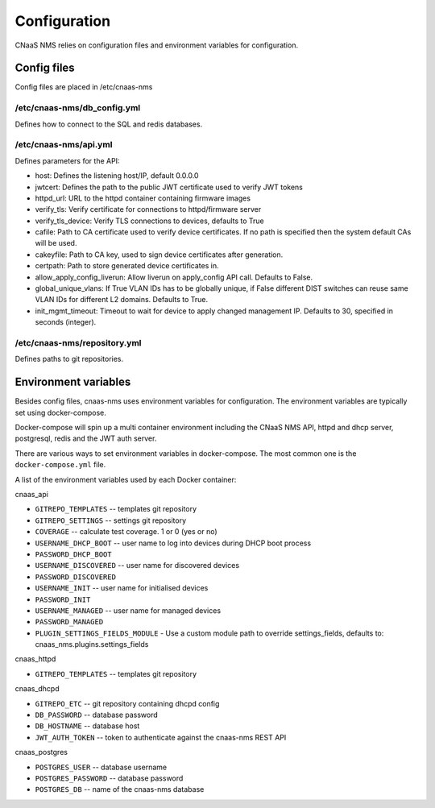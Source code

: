 Configuration
=============

CNaaS NMS relies on configuration files and environment variables for configuration.

Config files
------------

Config files are placed in /etc/cnaas-nms


/etc/cnaas-nms/db_config.yml
^^^^^^^^^^^^^^^^^^^^^^^^^^^^

Defines how to connect to the SQL and redis databases.

/etc/cnaas-nms/api.yml
^^^^^^^^^^^^^^^^^^^^^^

Defines parameters for the API:

- host: Defines the listening host/IP, default 0.0.0.0
- jwtcert: Defines the path to the public JWT certificate used to verify JWT tokens
- httpd_url: URL to the httpd container containing firmware images
- verify_tls: Verify certificate for connections to httpd/firmware server
- verify_tls_device: Verify TLS connections to devices, defaults to True
- cafile: Path to CA certificate used to verify device certificates.
  If no path is specified then the system default CAs will be used.
- cakeyfile: Path to CA key, used to sign device certificates after generation.
- certpath: Path to store generated device certificates in.
- allow_apply_config_liverun: Allow liverun on apply_config API call. Defaults to False.
- global_unique_vlans: If True VLAN IDs has to be globally unique, if False
  different DIST switches can reuse same VLAN IDs for different L2 domains.
  Defaults to True.
- init_mgmt_timeout: Timeout to wait for device to apply changed management IP.
  Defaults to 30, specified in seconds (integer).

/etc/cnaas-nms/repository.yml
^^^^^^^^^^^^^^^^^^^^^^^^^^^^^

Defines paths to git repositories.

.. _configuration_environment_ref:

Environment variables
---------------------

Besides config files, cnaas-nms uses environment variables for configuration.
The environment variables are typically set using docker-compose.

Docker-compose will spin up a multi container environment including the
CNaaS NMS API, httpd and dhcp server, postgresql, redis and the JWT auth server.

There are various ways to set environment variables in docker-compose.
The most common one is the ``docker-compose.yml`` file.

A list of the environment variables used by each Docker container:

cnaas_api

- ``GITREPO_TEMPLATES`` -- templates git repository
- ``GITREPO_SETTINGS`` -- settings git repository
- ``COVERAGE`` -- calculate test coverage. 1 or 0 (yes or no)
- ``USERNAME_DHCP_BOOT`` -- user name to log into devices during DHCP boot process
- ``PASSWORD_DHCP_BOOT``
- ``USERNAME_DISCOVERED`` -- user name for discovered devices
- ``PASSWORD_DISCOVERED``
- ``USERNAME_INIT`` -- user name for initialised devices
- ``PASSWORD_INIT``
- ``USERNAME_MANAGED`` -- user name for managed devices
- ``PASSWORD_MANAGED``
- ``PLUGIN_SETTINGS_FIELDS_MODULE`` - Use a custom module path to override
  settings_fields, defaults to: cnaas_nms.plugins.settings_fields

cnaas_httpd

- ``GITREPO_TEMPLATES`` -- templates git repository

cnaas_dhcpd

- ``GITREPO_ETC`` -- git repository containing dhcpd config
- ``DB_PASSWORD`` -- database password
- ``DB_HOSTNAME`` -- database host
- ``JWT_AUTH_TOKEN`` --  token to authenticate against the cnaas-nms REST API

cnaas_postgres

- ``POSTGRES_USER`` -- database username
- ``POSTGRES_PASSWORD`` -- database password
- ``POSTGRES_DB`` -- name of the cnaas-nms database

